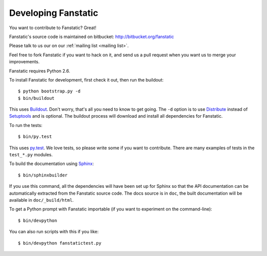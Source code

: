 Developing Fanstatic
====================

You want to contribute to Fanstatic? Great!

Fanstatic's source code is maintained on bitbucket:
http://bitbucket.org/fanstatic

Please talk to us our on our :ref:`mailing list <mailing list>`.

Feel free to fork Fanstatic if you want to hack on it, and send us a
pull request when you want us to merge your improvements. 

Fanstatic requires Python 2.6. 

To install Fanstatic for development, first check it out, then run the
buildout::

 $ python bootstrap.py -d
 $ bin/buildout

This uses Buildout_. Don't worry, that's all you need to know to get
going. The ``-d`` option is to use Distribute_ instead of Setuptools_
and is optional. The buildout process will download and install all
dependencies for Fanstatic.

.. _Buildout: http://buildout.org

.. _Distribute: http://packages.python.org/distribute/

.. _Setuptools: http://pypi.python.org/pypi/setuptools

To run the tests::

  $ bin/py.test

This uses `py.test`_. We love tests, so please write some if you want
to contribute. There are many examples of tests in the ``test_*.py``
modules.

.. _`py.test`: http://pytest.org/

To build the documentation using Sphinx_::

  $ bin/sphinxbuilder

.. _Sphinx: http://sphinx.pocoo.org/

If you use this command, all the dependencies will have been set up
for Sphinx so that the API documentation can be automatically
extracted from the Fanstatic source code. The docs source is in
``doc``, the built documentation will be available in
``doc/_build/html``.

To get a Python prompt with Fanstatic importable (if you want to
experiment on the command-line)::

  $ bin/devpython

You can also run scripts with this if you like::

  $ bin/devpython fanstatictest.py
